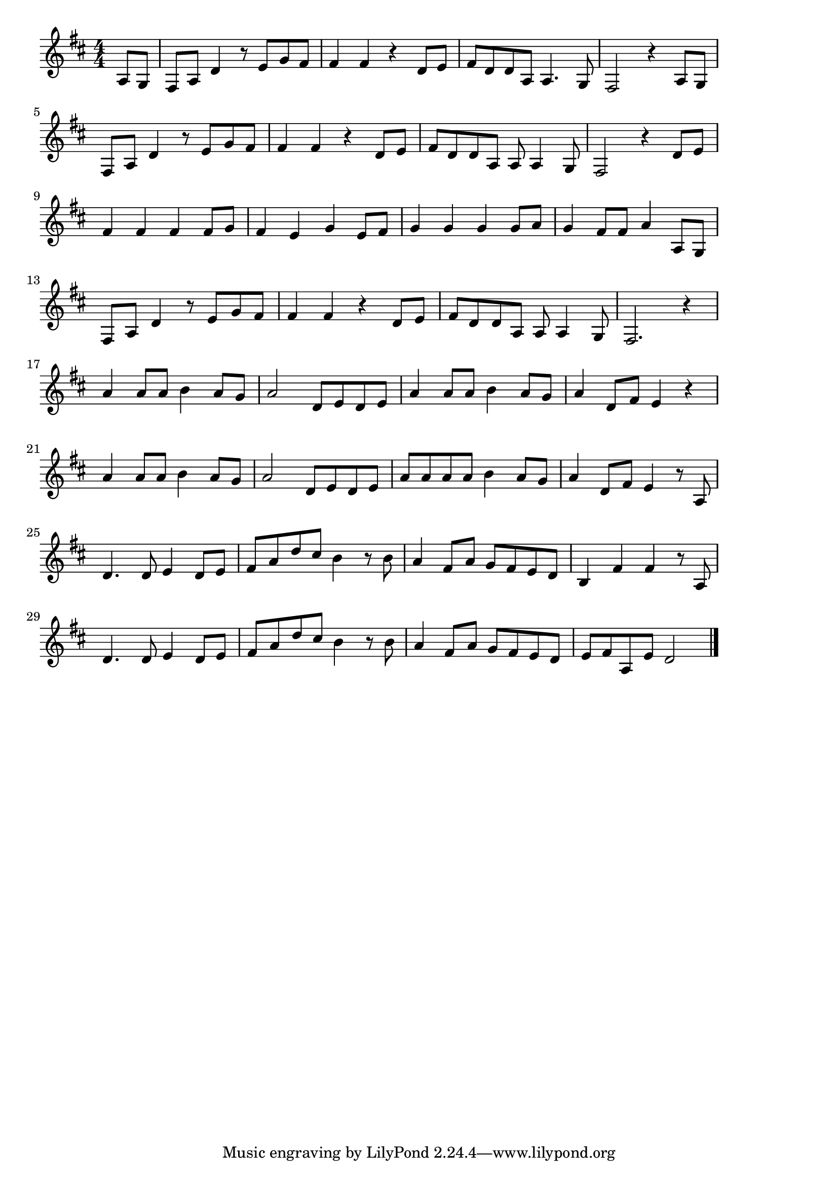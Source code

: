 \version "2.18.2"

% 花は咲く(まっしろなゆきみちにはるかぜかおる)
% \index{はなはさく@花は咲く(まっしろなゆきみちにはるかぜかおる)}

\score {

\layout {
line-width = #170
indent = 0\mm
}

\relative c' {
\key d \major
\time 4/4
\set Score.tempoHideNote = ##t
\tempo 4=120
\numericTimeSignature
\partial 4

a8 g |
fis a d4 r8 e g fis |
fis4 fis r d8 e |
fis d d a a4. g8 |
fis2 r4 a8 g |
\break
fis a d4 r8 e g fis |
fis4 fis r d8 e |
fis d d a a a4 g8 |
fis2 r4 d'8 e |
\break
fis4 fis fis fis8 g |
fis4 e g e8 fis |
g4 g g g8 a |
g4 fis8 fis a4 a,8 g |
\break
fis a d4 r8 e g fis |
fis4 fis r d8 e |
fis d d a a a4 g8 |
fis2. r4 |
\break
a'4 a8 a8 b4 a8 g | % 
a2 d,8 e d e | % 
a4 a8 a b4 a8 g | % 
a4 d,8 fis e4 r | %  
\break
a4 a8 a8 b4 a8 g | % 
a2 d,8 e d e | % 
a8 a a a b4 a8 g | % 
a4 d,8 fis e4 r8 a, | %  
\break
d4. d8 e4 d8 e | % 
fis a d cis b4 r8 b | % 
a4 fis8 a g fis e d | % 
b4 fis' fis r8 a, | % 
\break
d4. d8 e4 d8 e | % 
fis a d cis b4 r8 b | % 
a4 fis8 a g fis e d | % 
e fis a, e' d2 | % 


\bar "|."
}

\midi {}

}